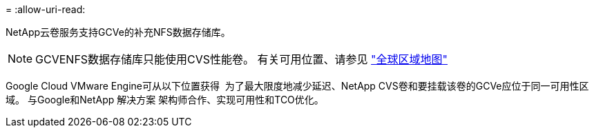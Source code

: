 = 
:allow-uri-read: 


NetApp云卷服务支持GCVe的补充NFS数据存储库。


NOTE: GCVENFS数据存储库只能使用CVS性能卷。
有关可用位置、请参见 link:https://bluexp.netapp.com/cloud-volumes-global-regions#cvsGc["全球区域地图"]

Google Cloud VMware Engine可从以下位置获得 image:gcve_regions_Mar2023.png[""]
为了最大限度地减少延迟、NetApp CVS卷和要挂载该卷的GCVe应位于同一可用性区域。
与Google和NetApp 解决方案 架构师合作、实现可用性和TCO优化。
